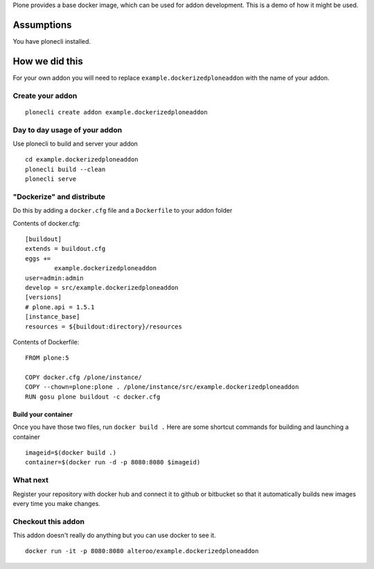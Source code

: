 Plone provides a base docker image, which can be used for addon development.
This is a demo of how it might be used.



Assumptions
=============
You have plonecli installed.


How we did this
================
For your own addon you will need to replace ``example.dockerizedploneaddon`` with
the name of your addon.

Create your addon
---------------------------
::
  
    plonecli create addon example.dockerizedploneaddon


Day to day usage of your addon
---------------------------------
Use plonecli to build and server your addon
::

   cd example.dockerizedploneaddon
   plonecli build --clean
   plonecli serve




"Dockerize" and distribute
--------------------------------
Do this by adding a ``docker.cfg`` file and a ``Dockerfile`` to your addon folder

Contents of docker.cfg:
::

      [buildout]
      extends = buildout.cfg
      eggs +=
              example.dockerizedploneaddon
      user=admin:admin
      develop = src/example.dockerizedploneaddon
      [versions]
      # plone.api = 1.5.1
      [instance_base]
      resources = ${buildout:directory}/resources


Contents of Dockerfile:
::

     FROM plone:5

     COPY docker.cfg /plone/instance/
     COPY --chown=plone:plone . /plone/instance/src/example.dockerizedploneaddon
     RUN gosu plone buildout -c docker.cfg 


Build your container
```````````````````````
Once you have those two files, run ``docker build .``
Here are some shortcut commands for building and launching a container
::

      imageid=$(docker build .)
      container=$(docker run -d -p 8080:8080 $imageid)



What next
-----------
Register your repository with docker hub and connect it to github or bitbucket so that it automatically builds new images every time you make changes.


Checkout this addon
--------------------
This addon doesn't really do anything but you can use docker to see it.
::

   docker run -it -p 8080:8080 alteroo/example.dockerizedploneaddon

